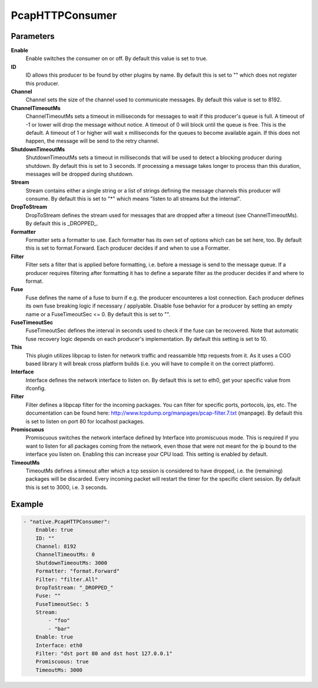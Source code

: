 PcapHTTPConsumer
================



Parameters
----------

**Enable**
  Enable switches the consumer on or off.
  By default this value is set to true.

**ID**
  ID allows this producer to be found by other plugins by name.
  By default this is set to "" which does not register this producer.

**Channel**
  Channel sets the size of the channel used to communicate messages.
  By default this value is set to 8192.

**ChannelTimeoutMs**
  ChannelTimeoutMs sets a timeout in milliseconds for messages to wait if this producer's queue is full.
  A timeout of -1 or lower will drop the message without notice.
  A timeout of 0 will block until the queue is free.
  This is the default.
  A timeout of 1 or higher will wait x milliseconds for the queues to become available again.
  If this does not happen, the message will be send to the retry channel.

**ShutdownTimeoutMs**
  ShutdownTimeoutMs sets a timeout in milliseconds that will be used to detect a blocking producer during shutdown.
  By default this is set to 3 seconds.
  If processing a message takes longer to process than this duration, messages will be dropped during shutdown.

**Stream**
  Stream contains either a single string or a list of strings defining the message channels this producer will consume.
  By default this is set to "*" which means "listen to all streams but the internal".

**DropToStream**
  DropToStream defines the stream used for messages that are dropped after a timeout (see ChannelTimeoutMs).
  By default this is _DROPPED_.

**Formatter**
  Formatter sets a formatter to use.
  Each formatter has its own set of options which can be set here, too.
  By default this is set to format.Forward.
  Each producer decides if and when to use a Formatter.

**Filter**
  Filter sets a filter that is applied before formatting, i.e. before a message is send to the message queue.
  If a producer requires filtering after formatting it has to define a separate filter as the producer decides if and where to format.

**Fuse**
  Fuse defines the name of a fuse to burn if e.g. the producer encounteres a lost connection.
  Each producer defines its own fuse breaking logic if necessary / applyable.
  Disable fuse behavior for a producer by setting an empty  name or a FuseTimeoutSec <= 0.
  By default this is set to "".

**FuseTimeoutSec**
  FuseTimeoutSec defines the interval in seconds used to check if the fuse can be recovered.
  Note that automatic fuse recovery logic depends on each producer's implementation.
  By default this setting is set to 10.

**This**
  This plugin utilizes libpcap to listen for network traffic and reassamble http requests from it.
  As it uses a CGO based library it will break cross platform builds (i.e. you will have to compile it on the correct platform).

**Interface**
  Interface defines the network interface to listen on.
  By default this is set to eth0, get your specific value from ifconfig.

**Filter**
  Filter defines a libpcap filter for the incoming packages.
  You can filter for specific ports, portocols, ips, etc.
  The documentation can be found here: http://www.tcpdump.org/manpages/pcap-filter.7.txt (manpage).
  By default this is set to listen on port 80 for localhost packages.

**Promiscuous**
  Promiscuous switches the network interface defined by Interface into promiscuous mode.
  This is required if you want to listen for all packages coming from the network, even those that were not meant for the ip bound to the interface you listen on.
  Enabling this can increase your CPU load.
  This setting is enabled by default.

**TimeoutMs**
  TimeoutMs defines a timeout after which a tcp session is considered to have dropped, i.e. the (remaining) packages will be discarded.
  Every incoming packet will restart the timer for the specific client session.
  By default this is set to 3000, i.e. 3 seconds.

Example
-------

.. code-block:: yaml

	- "native.PcapHTTPConsumer":
	    Enable: true
	    ID: ""
	    Channel: 8192
	    ChannelTimeoutMs: 0
	    ShutdownTimeoutMs: 3000
	    Formatter: "format.Forward"
	    Filter: "filter.All"
	    DropToStream: "_DROPPED_"
	    Fuse: ""
	    FuseTimeoutSec: 5
	    Stream:
	        - "foo"
	        - "bar"
	    Enable: true
	    Interface: eth0
	    Filter: "dst port 80 and dst host 127.0.0.1"
	    Promiscuous: true
	    TimeoutMs: 3000
